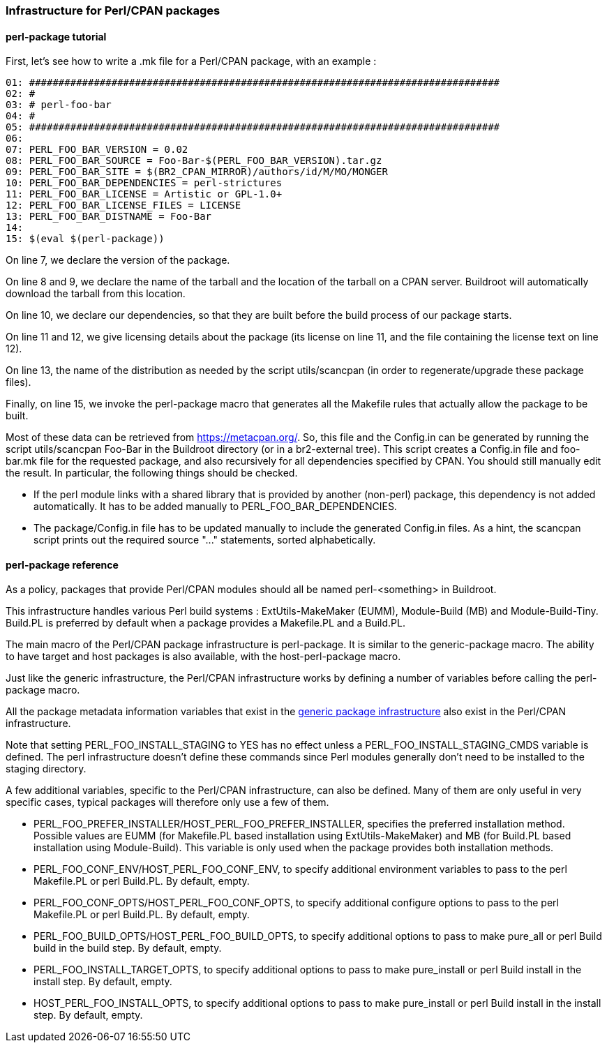 // -*- mode:doc; -*-
// vim: set syntax=asciidoc:

=== Infrastructure for Perl/CPAN packages

[[perl-package-tutorial]]

==== +perl-package+ tutorial

First, let's see how to write a +.mk+ file for a Perl/CPAN package,
with an example :

----
01: ################################################################################
02: #
03: # perl-foo-bar
04: #
05: ################################################################################
06:
07: PERL_FOO_BAR_VERSION = 0.02
08: PERL_FOO_BAR_SOURCE = Foo-Bar-$(PERL_FOO_BAR_VERSION).tar.gz
09: PERL_FOO_BAR_SITE = $(BR2_CPAN_MIRROR)/authors/id/M/MO/MONGER
10: PERL_FOO_BAR_DEPENDENCIES = perl-strictures
11: PERL_FOO_BAR_LICENSE = Artistic or GPL-1.0+
12: PERL_FOO_BAR_LICENSE_FILES = LICENSE
13: PERL_FOO_BAR_DISTNAME = Foo-Bar
14:
15: $(eval $(perl-package))
----

On line 7, we declare the version of the package.

On line 8 and 9, we declare the name of the tarball and the location
of the tarball on a CPAN server. Buildroot will automatically download
the tarball from this location.

On line 10, we declare our dependencies, so that they are built
before the build process of our package starts.

On line 11 and 12, we give licensing details about the package (its
license on line 11, and the file containing the license text on line
12).

On line 13, the name of the distribution as needed by the script
+utils/scancpan+ (in order to regenerate/upgrade these package files).

Finally, on line 15, we invoke the +perl-package+ macro that
generates all the Makefile rules that actually allow the package to be
built.

Most of these data can be retrieved from https://metacpan.org/.
So, this file and the Config.in can be generated by running
the script +utils/scancpan Foo-Bar+ in the Buildroot directory
(or in a br2-external tree).
This script creates a Config.in file and foo-bar.mk file for the
requested package, and also recursively for all dependencies specified by
CPAN. You should still manually edit the result. In particular, the
following things should be checked.

* If the perl module links with a shared library that is provided by
  another (non-perl) package, this dependency is not added automatically.
  It has to be added manually to +PERL_FOO_BAR_DEPENDENCIES+.
* The +package/Config.in+ file has to be updated manually to include the
  generated Config.in files. As a hint, the +scancpan+ script prints out
  the required +source "..."+ statements, sorted alphabetically.

[[perl-package-reference]]

==== +perl-package+ reference

As a policy, packages that provide Perl/CPAN modules should all be
named +perl-<something>+ in Buildroot.

This infrastructure handles various Perl build systems :
+ExtUtils-MakeMaker+ (EUMM), +Module-Build+ (MB) and +Module-Build-Tiny+.
+Build.PL+ is preferred by default when a package provides a +Makefile.PL+
and a +Build.PL+.

The main macro of the Perl/CPAN package infrastructure is
+perl-package+. It is similar to the +generic-package+ macro. The ability to
have target and host packages is also available, with the
+host-perl-package+ macro.

Just like the generic infrastructure, the Perl/CPAN infrastructure
works by defining a number of variables before calling the
+perl-package+ macro.

All the package metadata information variables that exist in the
xref:generic-package-reference[generic package infrastructure] also
exist in the Perl/CPAN infrastructure.

Note that setting +PERL_FOO_INSTALL_STAGING+ to +YES+ has no effect
unless a +PERL_FOO_INSTALL_STAGING_CMDS+ variable is defined. The perl
infrastructure doesn't define these commands since Perl modules generally
don't need to be installed to the +staging+ directory.

A few additional variables, specific to the Perl/CPAN infrastructure,
can also be defined. Many of them are only useful in very specific
cases, typical packages will therefore only use a few of them.

* +PERL_FOO_PREFER_INSTALLER+/+HOST_PERL_FOO_PREFER_INSTALLER+,
  specifies the preferred installation method. Possible values are
  +EUMM+ (for +Makefile.PL+ based installation using
  +ExtUtils-MakeMaker+) and +MB+ (for +Build.PL+ based installation
  using +Module-Build+). This variable is only used when the package
  provides both installation methods.

* +PERL_FOO_CONF_ENV+/+HOST_PERL_FOO_CONF_ENV+, to specify additional
  environment variables to pass to the +perl Makefile.PL+ or +perl Build.PL+.
  By default, empty.

* +PERL_FOO_CONF_OPTS+/+HOST_PERL_FOO_CONF_OPTS+, to specify additional
  configure options to pass to the +perl Makefile.PL+ or +perl Build.PL+.
  By default, empty.

* +PERL_FOO_BUILD_OPTS+/+HOST_PERL_FOO_BUILD_OPTS+, to specify additional
  options to pass to +make pure_all+ or +perl Build build+ in the build step.
  By default, empty.

* +PERL_FOO_INSTALL_TARGET_OPTS+, to specify additional options to
  pass to +make pure_install+ or +perl Build install+ in the install step.
  By default, empty.

* +HOST_PERL_FOO_INSTALL_OPTS+, to specify additional options to
  pass to +make pure_install+ or +perl Build install+ in the install step.
  By default, empty.
